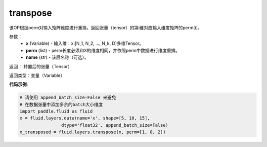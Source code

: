 .. _cn_api_fluid_layers_transpose:

transpose
-------------------------------

.. py:function:: paddle.fluid.layers.transpose(x,perm,name=None)

该OP根据perm对输入矩阵维度进行重排。返回张量（tensor）的第i维对应输入维度矩阵的perm[i]。

参数：
    - **x** (Variable) - 输入维：x:[N_1, N_2, ..., N_k, D]多维Tensor。
    - **perm** (list) - perm长度必须和X的维度相同，并依照perm中数据进行维度重排。
    - **name** (str) - 该层名称（可选）。

返回： 转置后的张量（Tensor）

返回类型：变量（Variable）

**代码示例**:

.. code-block:: python

    # 请使用 append_batch_size=False 来避免
    # 在数据张量中添加多余的batch大小维度
    import paddle.fluid as fluid
    x = fluid.layers.data(name='x', shape=[5, 10, 15],
                    dtype='float32', append_batch_size=False)
    x_transposed = fluid.layers.transpose(x, perm=[1, 0, 2])




